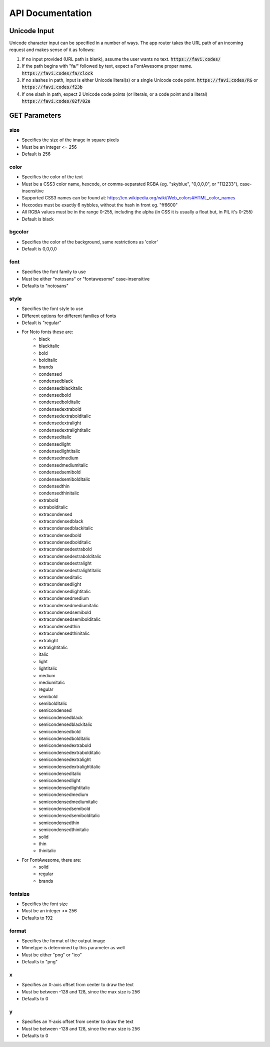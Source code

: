 ==================
API Documentation
==================


Unicode Input
=============

Unicode character input can be specified in a number of ways. The app router
takes the URL path of an incoming request and makes sense of it as follows:

1. If no input provided (URL path is blank), assume the user wants no text. :code:`https://favi.codes/`

2. If the path begins with "fa/" followed by text, expect a FontAwesome proper name. :code:`https://favi.codes/fa/clock`

3. If no slashes in path, input is either Unicode literal(s) or a single Unicode code point. :code:`https://favi.codes/RG` or :code:`https://favi.codes/f23b`

4. If one slash in path, expect 2 Unicode code points (or literals, or a code point and a literal) :code:`https://favi.codes/02f/02e`



GET Parameters
==============

size
-------------

- Specifies the size of the image in square pixels
- Must be an integer <= 256
- Default is 256


color
-------------

- Specifies the color of the text
- Must be a CSS3 color name, hexcode, or comma-separated RGBA (eg. "skyblue", "0,0,0,0", or "112233"), case-insensitive
- Supported CSS3 names can be found at: https://en.wikipedia.org/wiki/Web_colors#HTML_color_names
- Hexcodes must be exactly 6 nybbles, without the hash in front eg. "ff6600"
- All RGBA values must be in the range 0-255, including the alpha (in CSS it is usually a float but, in PIL it's 0-255) 
- Default is black


bgcolor
-------------

- Specifies the color of the background, same restrictions as 'color'
- Default is 0,0,0,0 


font
-------------

- Specifies the font family to use
- Must be either "notosans" or "fontawesome" case-insensitive
- Defaults to "notosans"


style
-------------

- Specifies the font style to use
- Different options for different families of fonts
- Default is "regular"
- For Noto fonts these are:
    - black
    - blackitalic
    - bold
    - bolditalic
    - brands
    - condensed
    - condensedblack
    - condensedblackitalic
    - condensedbold
    - condensedbolditalic
    - condensedextrabold
    - condensedextrabolditalic
    - condensedextralight
    - condensedextralightitalic
    - condenseditalic
    - condensedlight
    - condensedlightitalic
    - condensedmedium
    - condensedmediumitalic
    - condensedsemibold
    - condensedsemibolditalic
    - condensedthin
    - condensedthinitalic
    - extrabold
    - extrabolditalic
    - extracondensed
    - extracondensedblack
    - extracondensedblackitalic
    - extracondensedbold
    - extracondensedbolditalic
    - extracondensedextrabold
    - extracondensedextrabolditalic
    - extracondensedextralight
    - extracondensedextralightitalic
    - extracondenseditalic
    - extracondensedlight
    - extracondensedlightitalic
    - extracondensedmedium
    - extracondensedmediumitalic
    - extracondensedsemibold
    - extracondensedsemibolditalic
    - extracondensedthin
    - extracondensedthinitalic
    - extralight
    - extralightitalic
    - italic
    - light
    - lightitalic
    - medium
    - mediumitalic
    - regular
    - semibold
    - semibolditalic
    - semicondensed
    - semicondensedblack
    - semicondensedblackitalic
    - semicondensedbold
    - semicondensedbolditalic
    - semicondensedextrabold
    - semicondensedextrabolditalic
    - semicondensedextralight
    - semicondensedextralightitalic
    - semicondenseditalic
    - semicondensedlight
    - semicondensedlightitalic
    - semicondensedmedium
    - semicondensedmediumitalic
    - semicondensedsemibold
    - semicondensedsemibolditalic
    - semicondensedthin
    - semicondensedthinitalic
    - solid
    - thin
    - thinitalic
- For FontAwesome, there are:
    - solid
    - regular
    - brands


fontsize
-------------

- Specifies the font size
- Must be an integer <= 256
- Defaults to 192


format
-------------

- Specifies the format of the output image
- Mimetype is determined by this parameter as well
- Must be either "png" or "ico"
- Defaults to "png"


x
-------------

- Specifies an X-axis offset from center to draw the text
- Must be between -128 and 128, since the max size is 256
- Defaults to 0


y
-------------

- Specifies an Y-axis offset from center to draw the text
- Must be between -128 and 128, since the max size is 256
- Defaults to 0